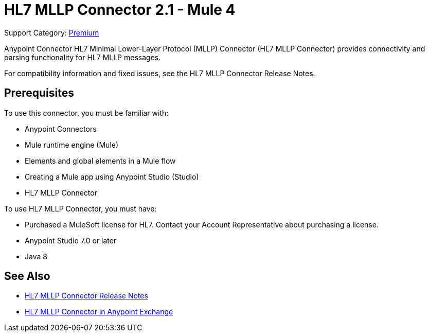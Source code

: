 = HL7 MLLP Connector 2.1 - Mule 4
:page-aliases: connectors::hl7/hl7-mllp-connector.adoc

Support Category: https://www.mulesoft.com/legal/versioning-back-support-policy#anypoint-connectors[Premium]

Anypoint Connector HL7 Minimal Lower-Layer Protocol (MLLP) Connector (HL7 MLLP Connector) provides connectivity and parsing functionality for HL7 MLLP messages.

For compatibility information and fixed issues, see the HL7 MLLP Connector Release Notes.

== Prerequisites

To use this connector, you must be familiar with:

* Anypoint Connectors

* Mule runtime engine (Mule)

* Elements and global elements in a Mule flow

* Creating a Mule app using Anypoint Studio (Studio)

* HL7 MLLP Connector

To use HL7 MLLP Connector, you must have:

* Purchased a MuleSoft license for HL7. Contact your Account Representative about purchasing a license.

* Anypoint Studio 7.0 or later

* Java 8

== See Also

* xref:release-notes::connector/hl7-mllp-connector-release-notes-mule-4.adoc[HL7 MLLP Connector Release Notes]
* https://www.mulesoft.com/exchange/com.mulesoft.connectors/mule-hl7-mllp-connector/[HL7 MLLP Connector in Anypoint Exchange]
